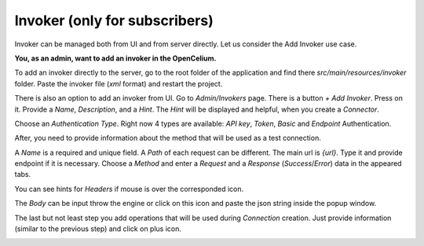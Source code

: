 ##################
Invoker (only for subscribers)
##################


Invoker can be managed both from UI and from server directly. Let us consider the Add Invoker use case.

**You, as an admin, want to add an invoker in the OpenCelium.**

To add an invoker directly to the server, go to the root folder of the application and find there
*src/main/resources/invoker* folder. Paste the invoker file (*xml* format) and restart the project.

There is also an option to add an invoker from UI. Go to *Admin/Invokers* page. There is a button *+ Add Invoker*.
|image0| Press on it. Provide a *Name*, *Description*, and a *Hint*. The *Hint* will be displayed and helpful, when you create
a *Connector*.

|image1|

Choose an *Authentication Type*. Right now 4 types are available: *API key*, *Token*, *Basic* and *Endpoint* Authentication.

|image2|

After, you need to provide information about the method that will be used as a test connection.

|image3|

A *Name* is a required and unique field. A *Path* of each request can be different. The main url is *{url}*. Type it and
provide endpoint if it is necessary. Choose a *Method* and enter a *Request* and a *Response* (*Success*/*Error*)
data in the appeared tabs.

|image4|

You can see hints for *Headers* if mouse is over the corresponded icon.

|image5|

The *Body* can be input throw the engine or click on this icon |image6| and paste the json string inside the popup window.

|image7|

The last but not least step you add operations that will be used during *Connection* creation. Just provide information
(similar to the previous step) and click on plus icon.

|image8|


.. |image0| image:: ../img/management/invokers/add_0.png
.. |image1| image:: ../img/management/invokers/add_1.png
   :align: middle
.. |image2| image:: ../img/management/invokers/add_2.png
   :align: middle
.. |image3| image:: ../img/management/invokers/add_3.png
   :align: middle
.. |image4| image:: ../img/management/invokers/add_4.png
   :align: middle
.. |image5| image:: ../img/management/invokers/add_5.png
   :align: middle
.. |image6| image:: ../img/management/invokers/add_6.png
.. |image7| image:: ../img/management/invokers/add_7.png
   :align: middle
.. |image8| image:: ../img/management/invokers/add_8.png
   :align: middle